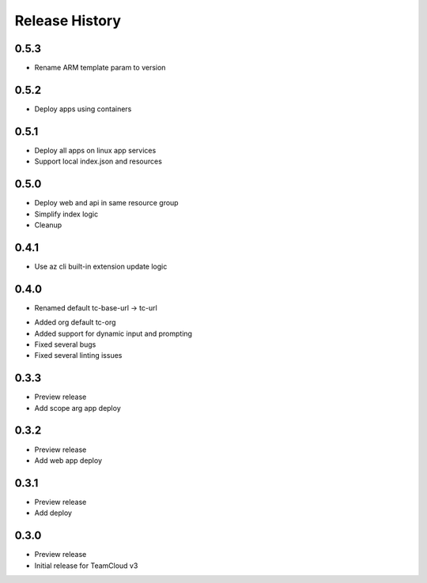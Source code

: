 .. :changelog:

Release History
===============

0.5.3
++++++
+ Rename ARM template param to version

0.5.2
++++++
+ Deploy apps using containers

0.5.1
++++++
+ Deploy all apps on linux app services
+ Support local index.json and resources

0.5.0
++++++
+ Deploy web and api in same resource group
+ Simplify index logic
+ Cleanup

0.4.1
++++++
+ Use az cli built-in extension update logic

0.4.0
++++++
+ Renamed default tc-base-url -> tc-url
* Added org default tc-org
* Added support for dynamic input and prompting
* Fixed several bugs
* Fixed several linting issues

0.3.3
++++++
* Preview release
* Add scope arg app deploy

0.3.2
++++++
* Preview release
* Add web app deploy

0.3.1
++++++
* Preview release
* Add deploy

0.3.0
++++++
* Preview release
* Initial release for TeamCloud v3
